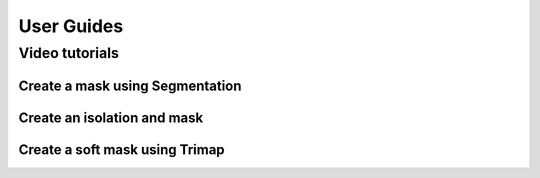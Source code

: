 
***********
User Guides
***********

Video tutorials
===============

Create a mask using Segmentation
^^^^^^^^^^^^^^^^^^^^^^^^^^^^^^^^

Create an isolation and mask
^^^^^^^^^^^^^^^^^^^^^^^^^^^^

Create a soft mask using Trimap
^^^^^^^^^^^^^^^^^^^^^^^^^^^^^^^


